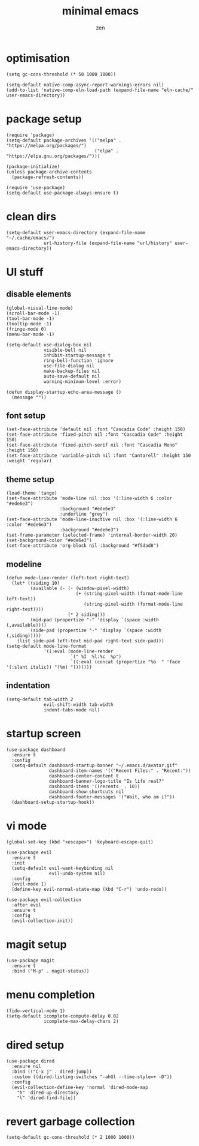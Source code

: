 #+TITLE: minimal emacs
#+AUTHOR: zen
#+EMAIL: 71zenith@proton.me

* optimisation
#+begin_src elisp
  (setq gc-cons-threshold (* 50 1000 1000))

  (setq-default native-comp-async-report-warnings-errors nil)
  (add-to-list 'native-comp-eln-load-path (expand-file-name "eln-cache/" user-emacs-directory))
#+end_src

* package setup
#+begin_src elisp
  (require 'package)
  (setq-default package-archives '(("melpa" . "https://melpa.org/packages/")
                                   ("elpa" . "https://elpa.gnu.org/packages/")))

  (package-initialize)
  (unless package-archive-contents
    (package-refresh-contents))

  (require 'use-package)
  (setq-default use-package-always-ensure t)
#+end_src

* clean dirs
#+begin_src elisp
  (setq-default user-emacs-directory (expand-file-name "~/.cache/emacs/")
                url-history-file (expand-file-name "url/history" user-emacs-directory))
#+end_src

* UI stuff
** disable elements
#+begin_src elisp
  (global-visual-line-mode)
  (scroll-bar-mode -1)
  (tool-bar-mode -1)
  (tooltip-mode -1)
  (fringe-mode 0)
  (menu-bar-mode -1)

  (setq-default use-dialog-box nil
                visible-bell nil
                inhibit-startup-message t
                ring-bell-function 'ignore
                use-file-dialog nil
                make-backup-files nil
                auto-save-default nil
                warning-minimum-level :error)

  (defun display-startup-echo-area-message ()
    (message ""))
#+end_src

** font setup
#+begin_src elisp
  (set-face-attribute 'default nil :font "Cascadia Code" :height 150)
  (set-face-attribute 'fixed-pitch nil :font "Cascadia Code" :height 150)
  (set-face-attribute 'fixed-pitch-serif nil :font "Cascadia Mono" :height 150)
  (set-face-attribute 'variable-pitch nil :font "Cantarell" :height 150 :weight 'regular)
#+end_src

** theme setup
#+begin_src elisp
  (load-theme 'tango)
  (set-face-attribute 'mode-line nil :box '(:line-width 6 :color "#ede6e3")
                      :background "#ede6e3"
                      :underline "grey")
  (set-face-attribute 'mode-line-inactive nil :box '(:line-width 6 :color "#ede6e3")
                      :background "#ede6e3")
  (set-frame-parameter (selected-frame) 'internal-border-width 20)
  (set-background-color "#ede6e3")
  (set-face-attribute 'org-block nil :background "#f5dad8")
#+end_src

** modeline
#+begin_src elisp
  (defun mode-line-render (left-text right-text)
    (let* ((siding 10)
           (available (- (- (window-pixel-width)
                            (+ (string-pixel-width (format-mode-line left-text))
                               (string-pixel-width (format-mode-line right-text))))
                         (* 2 siding)))
           (mid-pad (propertize "-" 'display `(space :width (,available))))
           (side-pad (propertize "-" 'display `(space :width (,siding)))))
      (list side-pad left-text mid-pad right-text side-pad)))
  (setq-default mode-line-format
                '((:eval (mode-line-render
                          `(" %I  %l:%c  %p")
                          `((:eval (concat (propertize "%b  " 'face '(:slant italic)) "(%m) ")))))))
#+end_src

** indentation
#+begin_src elisp
  (setq-default tab-width 2
                evil-shift-width tab-width
                indent-tabs-mode nil)
#+end_src

* startup screen
#+begin_src elisp
  (use-package dashboard
    :ensure t
    :config
    (setq-default dashboard-startup-banner "~/.emacs.d/avatar.gif"
                  dashboard-item-names '(("Recent Files:" . "Recent:"))
                  dashboard-center-content t
                  dashboard-banner-logo-title "Is life real?"
                  dashboard-items '((recents  . 10))
                  dashboard-show-shortcuts nil
                  dashboard-footer-messages '("Wait, who am i?"))
    (dashboard-setup-startup-hook))
#+end_src

* vi mode
#+begin_src elisp
  (global-set-key (kbd "<escape>") 'keyboard-escape-quit)

  (use-package evil
    :ensure t
    :init
    (setq-default evil-want-keybinding nil
                  evil-undo-system nil)
    :config
    (evil-mode 1)
    (define-key evil-normal-state-map (kbd "C-r") 'undo-redo))

  (use-package evil-collection
    :after evil
    :ensure t
    :config
    (evil-collection-init))
#+end_src

* magit setup
#+begin_src elisp
  (use-package magit
    :ensure t
    :bind ("M-p" . magit-status))
#+end_src

* menu completion
#+begin_src elisp
  (fido-vertical-mode 1)
  (setq-default icomplete-compute-delay 0.02
                icomplete-max-delay-chars 2)
#+end_src

* dired setup
#+begin_src elisp
  (use-package dired
    :ensure nil
    :bind (("C-x j" . dired-jump))
    :custom ((dired-listing-switches "-ahGl --time-style=+ -D"))
    :config
    (evil-collection-define-key 'normal 'dired-mode-map
      "h" 'dired-up-directory
      "l" 'dired-find-file))
#+end_src

* revert garbage collection
#+begin_src elisp
  (setq-default gc-cons-threshold (* 2 1000 1000))
#+end_src
